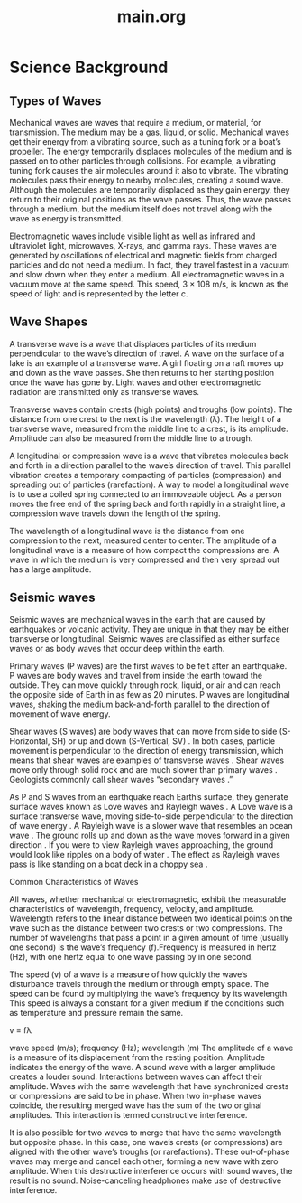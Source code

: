 #+title: main.org

* Science Background

** Types of Waves 

Mechanical waves are waves that require a medium, or material, for transmission. The medium may be a gas, liquid, or solid. Mechanical waves get their energy from a vibrating source, such as a tuning fork or a boat’s propeller. The energy temporarily displaces molecules of the medium and is passed on to other particles through collisions. For example, a vibrating tuning fork causes the air molecules around it also to vibrate. The vibrating molecules pass their energy to nearby molecules, creating a sound wave. Although the molecules are temporarily displaced as they gain energy, they return to their original positions as the wave passes. Thus, the wave passes through a medium, but the medium itself does not travel along with the wave as energy is transmitted. 

Electromagnetic waves include visible light as well as infrared and ultraviolet light, microwaves, X-rays, and gamma rays. These waves are generated by oscillations of electrical and magnetic fields from charged particles and do not need a medium. In fact, they travel fastest in a vacuum and slow down when they enter a medium. All electromagnetic waves in a vacuum move at the same speed. This speed, 3 × 108 m/s, is known as the speed of light and is represented by the letter c. 

** Wave Shapes 

A transverse wave is a wave that displaces particles of its medium perpendicular to the wave’s direction of  
travel. A wave on the surface of a lake is an example of a transverse wave. A girl floating on a raft moves  
up and down as the wave passes. She then returns to her starting position once the wave has gone by.  
Light waves and other electromagnetic radiation are transmitted only as transverse waves. 

Transverse waves contain crests (high points) and troughs (low points). The distance from one crest to the  
next is the wavelength (λ). The height of a transverse wave, measured from the middle line to a crest, is its  
amplitude. Amplitude can also be measured from the middle line to a trough. 

A longitudinal or compression wave is a wave that vibrates molecules back and forth in a direction 
parallel to the wave’s direction of travel. This parallel vibration creates a temporary compacting of particles  
(compression) and spreading out of particles (rarefaction). A way to model a longitudinal wave is to  
use a coiled spring connected to an immoveable object. As a person moves the free end of the spring back and  
forth rapidly in a straight line, a compression wave travels down the length of the spring. 

The wavelength of a longitudinal wave is the distance from one compression to the next, measured center  
to center. The amplitude of a longitudinal wave is a measure of how compact the compressions are. A wave  
in which the medium is very compressed and then very spread out has a large amplitude.

** Seismic waves 

Seismic waves are mechanical waves in the earth that are caused by earthquakes or volcanic activity. They  
are unique in that they may be either transverse or longitudinal. Seismic waves are classified as either  
surface waves or as body waves that occur deep within the earth. 

Primary waves (P waves) are the first waves to be felt after an earthquake. P waves are body waves and travel from inside the earth toward the outside. They can move quickly through rock, liquid, or air and can reach the opposite side of Earth in as few as 20 minutes. P waves are longitudinal waves, shaking the medium back-and-forth parallel to the direction of movement of wave energy. 

Shear waves (S waves) are body waves that can move 
from side to side (S-Horizontal, SH) or up and down  
(S-Vertical, SV) . In both cases, particle movement is  
perpendicular to the direction of energy transmission, 
which means that shear waves are examples of transverse  
waves . Shear waves move only through solid rock and are  
much slower than primary waves . Geologists commonly 
call shear waves “secondary waves .” 

As P and S waves from an earthquake reach Earth’s  
surface, they generate surface waves known as Love 
waves and Rayleigh waves . A Love wave is a surface  
transverse wave, moving side-to-side perpendicular 
to the direction of wave energy . A Rayleigh wave is a  
slower wave that resembles an ocean wave . The ground  
rolls up and down as the wave moves forward in a  
given direction . If you were to view Rayleigh waves  
approaching, the ground would look like ripples on a  
body of water . The effect as Rayleigh waves pass is like  
standing on a boat deck in a choppy sea . 

Common Characteristics of Waves 

All waves, whether mechanical or electromagnetic, exhibit the measurable characteristics of wavelength, frequency, velocity, and amplitude. Wavelength refers to the linear distance between two identical points on the wave such as the distance between two crests or two compressions. The number of wavelengths that pass a point in a given amount of time (usually one second) is the wave’s frequency (f).Frequency is measured in hertz (Hz), with one hertz equal to one wave passing by in one second. 

The speed (v) of a wave is a measure of how quickly the wave’s disturbance travels through the medium or through empty space. The speed can be found by multiplying the wave’s frequency by its wavelength. This speed is always a constant for a given medium if the conditions such as temperature and pressure remain the same. 

v = fλ 

wave speed (m/s); frequency (Hz); wavelength (m) The amplitude of a wave is a measure of its displacement from the resting position. Amplitude indicates the energy of the wave. A sound wave with a larger amplitude creates a louder sound. Interactions between waves can affect their amplitude. Waves with the same wavelength that have synchronized crests or compressions are said to be in phase. When two in-phase waves coincide, the resulting merged wave has the sum of the two original amplitudes. This interaction is termed constructive interference. 

It is also possible for two waves to merge that have the same wavelength but opposite phase. In this case, one wave’s crests (or compressions) are aligned with the other wave’s troughs (or rarefactions). These out-of-phase waves may merge and cancel each other, forming a new wave with zero amplitude. When this destructive interference occurs with sound waves, the result is no sound. Noise-canceling headphones make use of destructive interference. 
